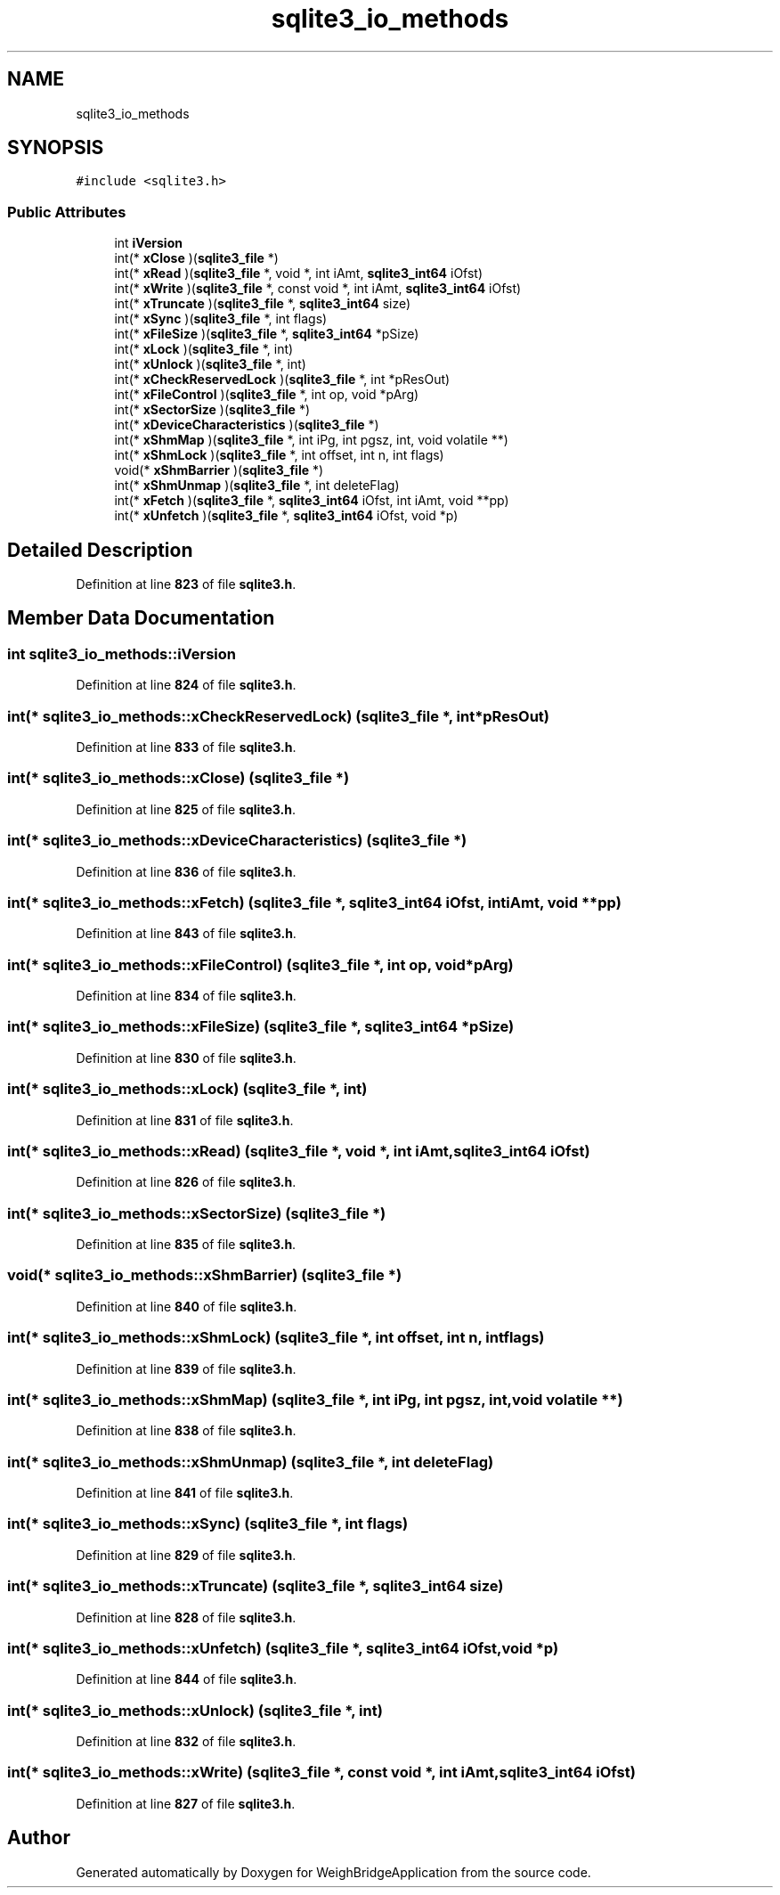 .TH "sqlite3_io_methods" 3 "Tue Mar 7 2023" "Version 0.0.1" "WeighBridgeApplication" \" -*- nroff -*-
.ad l
.nh
.SH NAME
sqlite3_io_methods
.SH SYNOPSIS
.br
.PP
.PP
\fC#include <sqlite3\&.h>\fP
.SS "Public Attributes"

.in +1c
.ti -1c
.RI "int \fBiVersion\fP"
.br
.ti -1c
.RI "int(* \fBxClose\fP )(\fBsqlite3_file\fP *)"
.br
.ti -1c
.RI "int(* \fBxRead\fP )(\fBsqlite3_file\fP *, void *, int iAmt, \fBsqlite3_int64\fP iOfst)"
.br
.ti -1c
.RI "int(* \fBxWrite\fP )(\fBsqlite3_file\fP *, const void *, int iAmt, \fBsqlite3_int64\fP iOfst)"
.br
.ti -1c
.RI "int(* \fBxTruncate\fP )(\fBsqlite3_file\fP *, \fBsqlite3_int64\fP size)"
.br
.ti -1c
.RI "int(* \fBxSync\fP )(\fBsqlite3_file\fP *, int flags)"
.br
.ti -1c
.RI "int(* \fBxFileSize\fP )(\fBsqlite3_file\fP *, \fBsqlite3_int64\fP *pSize)"
.br
.ti -1c
.RI "int(* \fBxLock\fP )(\fBsqlite3_file\fP *, int)"
.br
.ti -1c
.RI "int(* \fBxUnlock\fP )(\fBsqlite3_file\fP *, int)"
.br
.ti -1c
.RI "int(* \fBxCheckReservedLock\fP )(\fBsqlite3_file\fP *, int *pResOut)"
.br
.ti -1c
.RI "int(* \fBxFileControl\fP )(\fBsqlite3_file\fP *, int op, void *pArg)"
.br
.ti -1c
.RI "int(* \fBxSectorSize\fP )(\fBsqlite3_file\fP *)"
.br
.ti -1c
.RI "int(* \fBxDeviceCharacteristics\fP )(\fBsqlite3_file\fP *)"
.br
.ti -1c
.RI "int(* \fBxShmMap\fP )(\fBsqlite3_file\fP *, int iPg, int pgsz, int, void volatile **)"
.br
.ti -1c
.RI "int(* \fBxShmLock\fP )(\fBsqlite3_file\fP *, int offset, int n, int flags)"
.br
.ti -1c
.RI "void(* \fBxShmBarrier\fP )(\fBsqlite3_file\fP *)"
.br
.ti -1c
.RI "int(* \fBxShmUnmap\fP )(\fBsqlite3_file\fP *, int deleteFlag)"
.br
.ti -1c
.RI "int(* \fBxFetch\fP )(\fBsqlite3_file\fP *, \fBsqlite3_int64\fP iOfst, int iAmt, void **pp)"
.br
.ti -1c
.RI "int(* \fBxUnfetch\fP )(\fBsqlite3_file\fP *, \fBsqlite3_int64\fP iOfst, void *p)"
.br
.in -1c
.SH "Detailed Description"
.PP 
Definition at line \fB823\fP of file \fBsqlite3\&.h\fP\&.
.SH "Member Data Documentation"
.PP 
.SS "int sqlite3_io_methods::iVersion"

.PP
Definition at line \fB824\fP of file \fBsqlite3\&.h\fP\&.
.SS "int(* sqlite3_io_methods::xCheckReservedLock) (\fBsqlite3_file\fP *, int *pResOut)"

.PP
Definition at line \fB833\fP of file \fBsqlite3\&.h\fP\&.
.SS "int(* sqlite3_io_methods::xClose) (\fBsqlite3_file\fP *)"

.PP
Definition at line \fB825\fP of file \fBsqlite3\&.h\fP\&.
.SS "int(* sqlite3_io_methods::xDeviceCharacteristics) (\fBsqlite3_file\fP *)"

.PP
Definition at line \fB836\fP of file \fBsqlite3\&.h\fP\&.
.SS "int(* sqlite3_io_methods::xFetch) (\fBsqlite3_file\fP *, \fBsqlite3_int64\fP iOfst, int iAmt, void **pp)"

.PP
Definition at line \fB843\fP of file \fBsqlite3\&.h\fP\&.
.SS "int(* sqlite3_io_methods::xFileControl) (\fBsqlite3_file\fP *, int op, void *pArg)"

.PP
Definition at line \fB834\fP of file \fBsqlite3\&.h\fP\&.
.SS "int(* sqlite3_io_methods::xFileSize) (\fBsqlite3_file\fP *, \fBsqlite3_int64\fP *pSize)"

.PP
Definition at line \fB830\fP of file \fBsqlite3\&.h\fP\&.
.SS "int(* sqlite3_io_methods::xLock) (\fBsqlite3_file\fP *, int)"

.PP
Definition at line \fB831\fP of file \fBsqlite3\&.h\fP\&.
.SS "int(* sqlite3_io_methods::xRead) (\fBsqlite3_file\fP *, void *, int iAmt, \fBsqlite3_int64\fP iOfst)"

.PP
Definition at line \fB826\fP of file \fBsqlite3\&.h\fP\&.
.SS "int(* sqlite3_io_methods::xSectorSize) (\fBsqlite3_file\fP *)"

.PP
Definition at line \fB835\fP of file \fBsqlite3\&.h\fP\&.
.SS "void(* sqlite3_io_methods::xShmBarrier) (\fBsqlite3_file\fP *)"

.PP
Definition at line \fB840\fP of file \fBsqlite3\&.h\fP\&.
.SS "int(* sqlite3_io_methods::xShmLock) (\fBsqlite3_file\fP *, int offset, int n, int flags)"

.PP
Definition at line \fB839\fP of file \fBsqlite3\&.h\fP\&.
.SS "int(* sqlite3_io_methods::xShmMap) (\fBsqlite3_file\fP *, int iPg, int pgsz, int, void volatile **)"

.PP
Definition at line \fB838\fP of file \fBsqlite3\&.h\fP\&.
.SS "int(* sqlite3_io_methods::xShmUnmap) (\fBsqlite3_file\fP *, int deleteFlag)"

.PP
Definition at line \fB841\fP of file \fBsqlite3\&.h\fP\&.
.SS "int(* sqlite3_io_methods::xSync) (\fBsqlite3_file\fP *, int flags)"

.PP
Definition at line \fB829\fP of file \fBsqlite3\&.h\fP\&.
.SS "int(* sqlite3_io_methods::xTruncate) (\fBsqlite3_file\fP *, \fBsqlite3_int64\fP size)"

.PP
Definition at line \fB828\fP of file \fBsqlite3\&.h\fP\&.
.SS "int(* sqlite3_io_methods::xUnfetch) (\fBsqlite3_file\fP *, \fBsqlite3_int64\fP iOfst, void *p)"

.PP
Definition at line \fB844\fP of file \fBsqlite3\&.h\fP\&.
.SS "int(* sqlite3_io_methods::xUnlock) (\fBsqlite3_file\fP *, int)"

.PP
Definition at line \fB832\fP of file \fBsqlite3\&.h\fP\&.
.SS "int(* sqlite3_io_methods::xWrite) (\fBsqlite3_file\fP *, const void *, int iAmt, \fBsqlite3_int64\fP iOfst)"

.PP
Definition at line \fB827\fP of file \fBsqlite3\&.h\fP\&.

.SH "Author"
.PP 
Generated automatically by Doxygen for WeighBridgeApplication from the source code\&.
